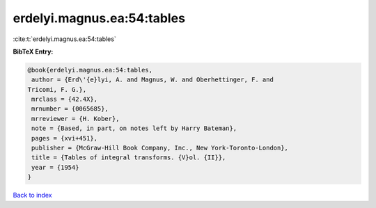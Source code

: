 erdelyi.magnus.ea:54:tables
===========================

:cite:t:`erdelyi.magnus.ea:54:tables`

**BibTeX Entry:**

.. code-block:: bibtex

   @book{erdelyi.magnus.ea:54:tables,
    author = {Erd\'{e}lyi, A. and Magnus, W. and Oberhettinger, F. and
   Tricomi, F. G.},
    mrclass = {42.4X},
    mrnumber = {0065685},
    mrreviewer = {H. Kober},
    note = {Based, in part, on notes left by Harry Bateman},
    pages = {xvi+451},
    publisher = {McGraw-Hill Book Company, Inc., New York-Toronto-London},
    title = {Tables of integral transforms. {V}ol. {II}},
    year = {1954}
   }

`Back to index <../By-Cite-Keys.html>`__
